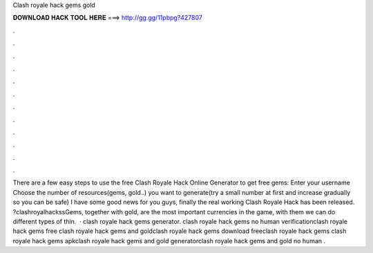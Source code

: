 Clash royale hack gems gold

𝐃𝐎𝐖𝐍𝐋𝐎𝐀𝐃 𝐇𝐀𝐂𝐊 𝐓𝐎𝐎𝐋 𝐇𝐄𝐑𝐄 ===> http://gg.gg/11pbpg?427807

.

.

.

.

.

.

.

.

.

.

.

.

There are a few easy steps to use the free Clash Royale Hack Online Generator to get free gems: Enter your username Choose the number of resources(gems, gold..) you want to generate(try a small number at first and increase gradually so you can be safe) I have some good news for you guys, finally the real working Clash Royale Hack has been released. ?clashroyalhackssGems, together with gold, are the most important currencies in the game, with them we can do different types of thin.  · clash royale hack gems generator. clash royale hack gems no human verificationclash royale hack gems free clash royale hack gems and goldclash royale hack gems download freeclash royale hack gems clash royale hack gems apkclash royale hack gems and gold generatorclash royale hack gems and gold no human .